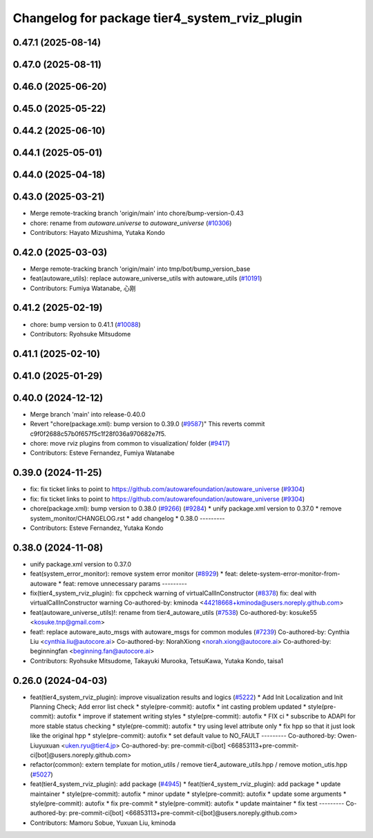 ^^^^^^^^^^^^^^^^^^^^^^^^^^^^^^^^^^^^^^^^^^^^^^
Changelog for package tier4_system_rviz_plugin
^^^^^^^^^^^^^^^^^^^^^^^^^^^^^^^^^^^^^^^^^^^^^^

0.47.1 (2025-08-14)
-------------------

0.47.0 (2025-08-11)
-------------------

0.46.0 (2025-06-20)
-------------------

0.45.0 (2025-05-22)
-------------------

0.44.2 (2025-06-10)
-------------------

0.44.1 (2025-05-01)
-------------------

0.44.0 (2025-04-18)
-------------------

0.43.0 (2025-03-21)
-------------------
* Merge remote-tracking branch 'origin/main' into chore/bump-version-0.43
* chore: rename from `autoware.universe` to `autoware_universe` (`#10306 <https://github.com/autowarefoundation/autoware_universe/issues/10306>`_)
* Contributors: Hayato Mizushima, Yutaka Kondo

0.42.0 (2025-03-03)
-------------------
* Merge remote-tracking branch 'origin/main' into tmp/bot/bump_version_base
* feat(autoware_utils): replace autoware_universe_utils with autoware_utils  (`#10191 <https://github.com/autowarefoundation/autoware_universe/issues/10191>`_)
* Contributors: Fumiya Watanabe, 心刚

0.41.2 (2025-02-19)
-------------------
* chore: bump version to 0.41.1 (`#10088 <https://github.com/autowarefoundation/autoware_universe/issues/10088>`_)
* Contributors: Ryohsuke Mitsudome

0.41.1 (2025-02-10)
-------------------

0.41.0 (2025-01-29)
-------------------

0.40.0 (2024-12-12)
-------------------
* Merge branch 'main' into release-0.40.0
* Revert "chore(package.xml): bump version to 0.39.0 (`#9587 <https://github.com/autowarefoundation/autoware_universe/issues/9587>`_)"
  This reverts commit c9f0f2688c57b0f657f5c1f28f036a970682e7f5.
* chore: move rviz plugins from common to visualization/ folder (`#9417 <https://github.com/autowarefoundation/autoware_universe/issues/9417>`_)
* Contributors: Esteve Fernandez, Fumiya Watanabe

0.39.0 (2024-11-25)
-------------------
* fix: fix ticket links to point to https://github.com/autowarefoundation/autoware_universe (`#9304 <https://github.com/autowarefoundation/autoware_universe/issues/9304>`_)
* fix: fix ticket links to point to https://github.com/autowarefoundation/autoware_universe (`#9304 <https://github.com/autowarefoundation/autoware_universe/issues/9304>`_)
* chore(package.xml): bump version to 0.38.0 (`#9266 <https://github.com/autowarefoundation/autoware_universe/issues/9266>`_) (`#9284 <https://github.com/autowarefoundation/autoware_universe/issues/9284>`_)
  * unify package.xml version to 0.37.0
  * remove system_monitor/CHANGELOG.rst
  * add changelog
  * 0.38.0
  ---------
* Contributors: Esteve Fernandez, Yutaka Kondo

0.38.0 (2024-11-08)
-------------------
* unify package.xml version to 0.37.0
* feat(system_error_monitor): remove system error monitor (`#8929 <https://github.com/autowarefoundation/autoware_universe/issues/8929>`_)
  * feat: delete-system-error-monitor-from-autoware
  * feat: remove unnecessary params
  ---------
* fix(tier4_system_rviz_plugin): fix cppcheck warning of virtualCallInConstructor (`#8378 <https://github.com/autowarefoundation/autoware_universe/issues/8378>`_)
  fix: deal with virtualCallInConstructor warning
  Co-authored-by: kminoda <44218668+kminoda@users.noreply.github.com>
* feat(autoware_universe_utils)!: rename from tier4_autoware_utils (`#7538 <https://github.com/autowarefoundation/autoware_universe/issues/7538>`_)
  Co-authored-by: kosuke55 <kosuke.tnp@gmail.com>
* feat!: replace autoware_auto_msgs with autoware_msgs for common modules (`#7239 <https://github.com/autowarefoundation/autoware_universe/issues/7239>`_)
  Co-authored-by: Cynthia Liu <cynthia.liu@autocore.ai>
  Co-authored-by: NorahXiong <norah.xiong@autocore.ai>
  Co-authored-by: beginningfan <beginning.fan@autocore.ai>
* Contributors: Ryohsuke Mitsudome, Takayuki Murooka, TetsuKawa, Yutaka Kondo, taisa1

0.26.0 (2024-04-03)
-------------------
* feat(tier4_system_rviz_plugin): improve visualization results and logics (`#5222 <https://github.com/autowarefoundation/autoware_universe/issues/5222>`_)
  * Add Init Localization and Init Planning Check; Add error list check
  * style(pre-commit): autofix
  * int casting problem updated
  * style(pre-commit): autofix
  * improve if statement writing styles
  * style(pre-commit): autofix
  * FIX ci
  * subscribe to ADAPI for more stable status checking
  * style(pre-commit): autofix
  * try using level attribute only
  * fix hpp so that it just look like the original hpp
  * style(pre-commit): autofix
  * set default value to NO_FAULT
  ---------
  Co-authored-by: Owen-Liuyuxuan <uken.ryu@tier4.jp>
  Co-authored-by: pre-commit-ci[bot] <66853113+pre-commit-ci[bot]@users.noreply.github.com>
* refactor(common): extern template for motion_utils / remove tier4_autoware_utils.hpp / remove motion_utis.hpp (`#5027 <https://github.com/autowarefoundation/autoware_universe/issues/5027>`_)
* feat(tier4_system_rviz_plugin): add package (`#4945 <https://github.com/autowarefoundation/autoware_universe/issues/4945>`_)
  * feat(tier4_system_rviz_plugin): add package
  * update maintainer
  * style(pre-commit): autofix
  * minor update
  * style(pre-commit): autofix
  * update some arguments
  * style(pre-commit): autofix
  * fix pre-commit
  * style(pre-commit): autofix
  * update maintainer
  * fix test
  ---------
  Co-authored-by: pre-commit-ci[bot] <66853113+pre-commit-ci[bot]@users.noreply.github.com>
* Contributors: Mamoru Sobue, Yuxuan Liu, kminoda
